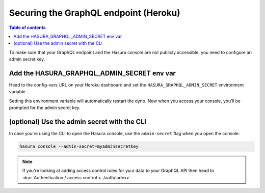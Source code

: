 Securing the GraphQL endpoint (Heroku)
======================================

.. contents:: Table of contents
  :backlinks: none
  :depth: 1
  :local:

To make sure that your GraphQL endpoint and the Hasura console are not publicly accessible, you need to
configure an admin secret key.


Add the HASURA_GRAPHQL_ADMIN_SECRET env var
-------------------------------------------

Head to the config-vars URL on your Heroku dashboard and set the ``HASURA_GRAPHQL_ADMIN_SECRET`` environment variable.

.. image:: ../../../../img/graphql/manual/deployment/secure-heroku.png

Setting this environment variable will automatically restart the dyno. Now when you access your console, you'll be
prompted for the admin secret key.

.. image:: ../../../../img/graphql/manual/deployment/access-key-console.png


(optional) Use the admin secret with the CLI
--------------------------------------------

In case you're using the CLI to open the Hasura console, use the ``admin-secret`` flag when you open the console:

.. code-block:: bash

   hasura console --admin-secret=myadminsecretkey


.. note::

  If you're looking at adding access control rules for your data to your GraphQL API then head
  to :doc:`Authentication / access control <../auth/index>`.
